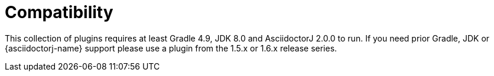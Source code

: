 = Compatibility

This collection of plugins requires at least Gradle 4.9, JDK 8.0 and AsciidoctorJ 2.0.0 to run. If you need prior Gradle,  JDK or {asciidoctorj-name} support please use a plugin from the 1.5.x or 1.6.x release series.
